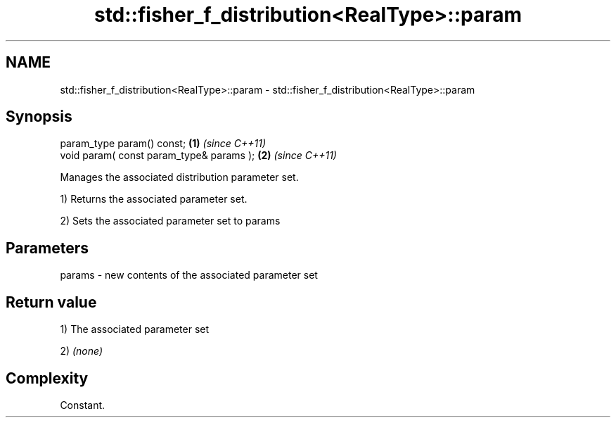 .TH std::fisher_f_distribution<RealType>::param 3 "2020.03.24" "http://cppreference.com" "C++ Standard Libary"
.SH NAME
std::fisher_f_distribution<RealType>::param \- std::fisher_f_distribution<RealType>::param

.SH Synopsis
   param_type param() const;               \fB(1)\fP \fI(since C++11)\fP
   void param( const param_type& params ); \fB(2)\fP \fI(since C++11)\fP

   Manages the associated distribution parameter set.

   1) Returns the associated parameter set.

   2) Sets the associated parameter set to params

.SH Parameters

   params - new contents of the associated parameter set

.SH Return value

   1) The associated parameter set

   2) \fI(none)\fP

.SH Complexity

   Constant.

